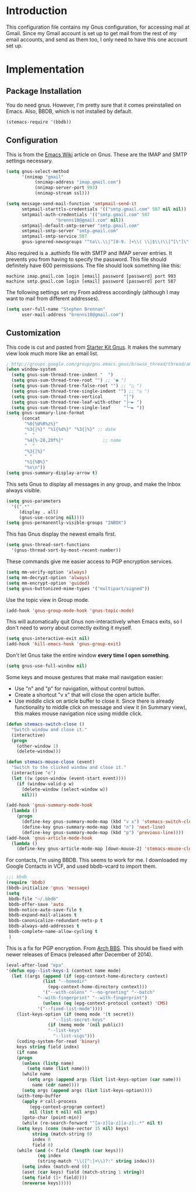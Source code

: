* Introduction

This configuration file contains my Gnus configuration, for accessing mail at
Gmail.  Since my Gmail account is set up to get mail from the rest of my email
accounts, and send as them too, I only need to have this one account set up.

* Implementation
** Package Installation

You do need gnus.  However, I'm pretty sure that it comes preinstalled on Emacs.
Also, BBDB, which is not installed by default.

#+begin_src emacs-lisp :tangle yes
(stemacs-require '(bbdb))
#+end_src

** Configuration

This is from the [[http://www.emacswiki.org/emacs/GnusGmail][Emacs Wiki]]
article on Gnus.  These are the IMAP and SMTP settings necessary.

#+name: init
#+begin_src emacs-lisp
(setq gnus-select-method
      '(nnimap "gmail"
	       (nnimap-address "imap.gmail.com")
	       (nnimap-server-port 993)
	       (nnimap-stream ssl)))

(setq message-send-mail-function 'smtpmail-send-it
      smtpmail-starttls-credentials '(("smtp.gmail.com" 587 nil nil))
      smtpmail-auth-credentials '(("smtp.gmail.com" 587
				   "brenns10@gmail.com" nil))
      smtpmail-default-smtp-server "smtp.gmail.com"
      smtpmail-smtp-server "smtp.gmail.com"
      smtpmail-smtp-service 587
      gnus-ignored-newsgroups "^to\\.\\|^[0-9. ]+\\( \\|$\\)\\|^[\"]\"[#'()]")
#+end_src

Also required is a .authinfo file with SMTP and IMAP server entries.  It
prevents you from having to specify the password.  This file should definitely
have 600 permissions.  The file should look something like this:

#+BEGIN_EXAMPLE
machine imap.gmail.com login [email] password [password] port 993
machine smtp.gmail.com login [email] password [password] port 587
#+END_EXAMPLE

The following settings set my From address accordingly (although I may want to
mail from different addresses).

#+begin_src emacs-lisp :tangle yes
(setq user-full-name "Stephen Brennan"
      user-mail-address "brenns10@gmail.com")
#+end_src

** Customization

This code is cut and pasted from [[https://eschulte.github.io/emacs24-starter-kit/starter-kit-gnus.html][Starter Kit Gnus]].  It makes the summary view
look much more like an email list.

#+begin_src emacs-lisp :tangle yes
; http://groups.google.com/group/gnu.emacs.gnus/browse_thread/thread/a673a74356e7141f
(when window-system
  (setq gnus-sum-thread-tree-indent "  ")
  (setq gnus-sum-thread-tree-root "") ;; "● ")
  (setq gnus-sum-thread-tree-false-root "") ;; "◯ ")
  (setq gnus-sum-thread-tree-single-indent "") ;; "◎ ")
  (setq gnus-sum-thread-tree-vertical        "│")
  (setq gnus-sum-thread-tree-leaf-with-other "├─► ")
  (setq gnus-sum-thread-tree-single-leaf     "╰─► "))
(setq gnus-summary-line-format
      (concat
       "%0{%U%R%z%}"
       "%3{│%}" "%1{%d%}" "%3{│%}" ;; date
       "  "
       "%4{%-20,20f%}"               ;; name
       "  "
       "%3{│%}"
       " "
       "%1{%B%}"
       "%s\n"))
(setq gnus-summary-display-arrow t)
#+end_src

This sets Gnus to display all messages in any group, and make the Inbox always
visible.

#+begin_src emacs-lisp :tangle yes
(setq gnus-parameters
  '((".*"
     (display . all)
     (gnus-use-scoring nil))))
(setq gnus-permanently-visible-groups "INBOX")
#+end_src

This has Gnus display the newest emails first.

#+begin_src emacs-lisp :tangle yes
(setq gnus-thread-sort-functions
  '(gnus-thread-sort-by-most-recent-number))
#+end_src

These commands give me easier access to PGP encryption services.

#+begin_src emacs-lisp :tangle yes
(setq mm-verify-option 'always)
(setq mm-decrypt-option 'always)
(setq mm-encrypt-option 'guided)
(setq gnus-buttonized-mime-types '("multipart/signed"))
#+end_src

Use the topic view in Group mode.

#+begin_src emacs-lisp :tangle yes
(add-hook 'gnus-group-mode-hook 'gnus-topic-mode)
#+end_src

This will automatically quit Gnus non-interactively when Emacs exits, so I don't
need to worry about correctly exiting it myself.

#+begin_src emacs-lisp :tangle yes
(setq gnus-interactive-exit nil)
(add-hook 'kill-emacs-hook 'gnus-group-exit)
#+end_src

Don't let Gnus take the entire window **every time I open something**.

#+begin_src emacs-lisp :tangle yes
(setq gnus-use-full-window nil)
#+end_src

Some keys and mouse gestures that make mail navigation easier:
- Use "n" and "p" for navigation, without control button.
- Create a shortcut "v x" that will close the open article buffer.
- Use middle click on article buffer to close it.  Since there is already
  functionality to middle click on message and view it (in Summary view), this
  makes mouse navigation nice using middle click.

#+begin_src emacs-lisp :tangle yes
(defun stemacs-switch-close ()
  "Switch window and close it."
  (interactive)
  (progn
    (other-window 1)
    (delete-window)))

(defun stemacs-mouse-close (event)
  "Switch to the clicked window and close it."
  (interactive "e")
  (let ((w (posn-window (event-start event))))
    (if (window-valid-p w)
      (delete-window (select-window w))
      nil)))

(add-hook 'gnus-summary-mode-hook
  (lambda ()
    (progn
      (define-key gnus-summary-mode-map (kbd "v x") 'stemacs-switch-close)
      (define-key gnus-summary-mode-map (kbd "n") 'next-line)
      (define-key gnus-summary-mode-map (kbd "p") 'previous-line))))
(add-hook 'gnus-article-mode-hook
  (lambda ()
    (define-key gnus-article-mode-map [down-mouse-2] 'stemacs-mouse-close)))
#+end_src

For contacts, I'm using BBDB.  This seems to work for me.  I downloaded my
Google Contacts in VCF, and used bbdb-vcard to import them.

#+begin_src emacs-lisp :tangle yes
;;; bbdb
(require 'bbdb)
(bbdb-initialize 'gnus 'message)
(setq
 bbdb-file "~/.bbdb"
 bbdb-offer-save 'auto
 bbdb-notice-auto-save-file t
 bbdb-expand-mail-aliases t
 bbdb-canonicalize-redundant-nets-p t
 bbdb-always-add-addresses t
 bbdb-complete-name-allow-cycling t
 )
#+end_src

This is a fix for PGP encryption.  From [[https://bbs.archlinux.org/viewtopic.php?id=190497][Arch BBS]].  This should be fixed with
newer releases of Emacs (released after December of 2014).

#+begin_src emacs-lisp :tangle yes
(eval-after-load "epa"
'(defun epg--list-keys-1 (context name mode)
  (let ((args (append (if (epg-context-home-directory context)
			  (list "--homedir"
				(epg-context-home-directory context)))
		      '("--with-colons" "--no-greeting" "--batch"
			"--with-fingerprint" "--with-fingerprint")
		      (unless (eq (epg-context-protocol context) 'CMS)
			'("--fixed-list-mode"))))
	(list-keys-option (if (memq mode '(t secret))
			      "--list-secret-keys"
			    (if (memq mode '(nil public))
				"--list-keys"
			      "--list-sigs")))
	(coding-system-for-read 'binary)
	keys string field index)
    (if name
	(progn
	  (unless (listp name)
	    (setq name (list name)))
	  (while name
	    (setq args (append args (list list-keys-option (car name)))
		  name (cdr name))))
      (setq args (append args (list list-keys-option))))
    (with-temp-buffer
      (apply #'call-process
	     (epg-context-program context)
	     nil (list t nil) nil args)
      (goto-char (point-min))
      (while (re-search-forward "^[a-z][a-z][a-z]:.*" nil t)
	(setq keys (cons (make-vector 15 nil) keys)
	      string (match-string 0)
	      index 0
	      field 0)
	(while (and (< field (length (car keys)))
		    (eq index
			(string-match "\\([^:]+\\)?:" string index)))
	  (setq index (match-end 0))
	  (aset (car keys) field (match-string 1 string))
	  (setq field (1+ field))))
      (nreverse keys)))))
#+end_src
